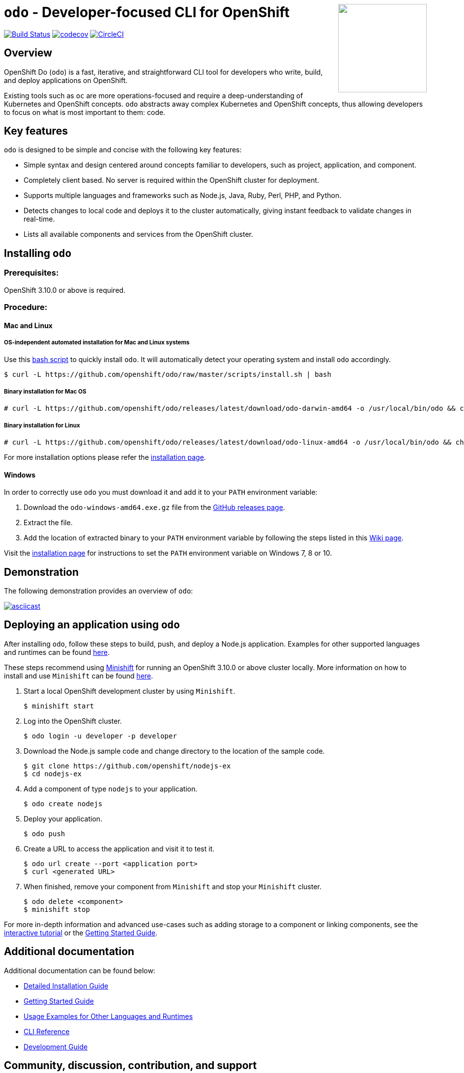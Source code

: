 +++
<img align="right" role="right" width="180" src="/docs/img/openshift.png?raw=true"/>
+++
[id="readme"]
= `odo` - Developer-focused CLI for OpenShift
:toc: macro
:toc-title:
:toclevels: 1

toc::[]

https://travis-ci.org/openshift/odo[image:https://travis-ci.org/openshift/odo.svg?branch=master[Build
Status]]
https://codecov.io/gh/openshift/odo[image:https://codecov.io/gh/openshift/odo/branch/master/graph/badge.svg[codecov]]
https://circleci.com/gh/openshift/odo/tree/master[image:https://circleci.com/gh/openshift/odo/tree/master.svg?style=svg[CircleCI]]


[[overview]]
== Overview

OpenShift Do (`odo`) is a fast, iterative, and straightforward CLI tool for developers who write, build, and deploy applications on OpenShift.

Existing tools such as `oc` are more operations-focused and require a deep-understanding of Kubernetes and OpenShift concepts. `odo` abstracts away complex Kubernetes and OpenShift concepts, thus allowing developers to focus on what is most important to them: code.

[[key-features]]
== Key features

`odo` is designed to be simple and concise with the following key features:

* Simple syntax and design centered around concepts familiar to developers, such as project, application, and component.
* Completely client based. No server is required within the OpenShift cluster for deployment.
* Supports multiple languages and frameworks such as Node.js, Java, Ruby, Perl, PHP, and Python.
* Detects changes to local code and deploys it to the cluster automatically, giving instant feedback to validate changes in real-time.
* Lists all available components and services from the OpenShift cluster.

[[installing-odo]]
== Installing `odo`

=== Prerequisites:

OpenShift 3.10.0 or above is required.

=== Procedure:

==== Mac and Linux

===== OS-independent automated installation for Mac and Linux systems

Use this link:./scripts/install.sh[bash script] to quickly install `odo`. It will automatically detect your operating system and install `odo` accordingly.

----
$ curl -L https://github.com/openshift/odo/raw/master/scripts/install.sh | bash
----

===== Binary installation for Mac OS

----
# curl -L https://github.com/openshift/odo/releases/latest/download/odo-darwin-amd64 -o /usr/local/bin/odo && chmod +x /usr/local/bin/odo
----

===== Binary installation for Linux

----
# curl -L https://github.com/openshift/odo/releases/latest/download/odo-linux-amd64 -o /usr/local/bin/odo && chmod +x /usr/local/bin/odo
----

For more installation options please refer the link:docs/installation.adoc[installation page].

==== Windows

In order to correctly use `odo` you must download it and add it
to your `PATH` environment variable:

. Download the `odo-windows-amd64.exe.gz` file from the
link:https://github.com/openshift/odo/releases[GitHub releases page].
. Extract the file.
. Add the location of extracted binary to your `PATH` environment
variable by following the steps listed in this link:https://github.com/openshift/odo/wiki/Setting-PATH-variable-on-Windows[Wiki page].

Visit the link:docs/installation.adoc#windows[installation page] for instructions to set the `PATH` environment variable on Windows 7, 8 or 10.

[[demonstration]]
== Demonstration

The following demonstration provides an overview of `odo`:

https://asciinema.org/a/225717[image:https://asciinema.org/a/225717.svg[asciicast]]

[[deploying-an-application]]
== Deploying an application using `odo`

After installing `odo`, follow these steps to build, push, and
deploy a Node.js application. Examples for other supported languages and runtimes can be found link:https://github.com/openshift/odo/blob/master/docs/examples.adoc[here].

These steps recommend using link:https://github.com/minishift/minishift[Minishift] for running an OpenShift 3.10.0 or above cluster locally. More information on how to install and use `Minishift` can be found link:https://docs.okd.io/latest/minishift/getting-started/index.html[here].

. Start a local OpenShift development cluster by using `Minishift`.
+
----
$ minishift start
----
. Log into the OpenShift cluster.
+
----
$ odo login -u developer -p developer
----
. Download the Node.js sample code and change directory to the
location of the sample code.
+
----
$ git clone https://github.com/openshift/nodejs-ex
$ cd nodejs-ex
----
. Add a component of type `nodejs` to your application.
+
----
$ odo create nodejs
----
. Deploy your application.
+
----
$ odo push
----
. Create a URL to access the application and visit it to test it.
+
----
$ odo url create --port <application port>
$ curl <generated URL>
----
. When finished, remove your component from `Minishift` and stop your `Minishift` cluster.
+
----
$ odo delete <component>
$ minishift stop
----

For more in-depth information and advanced use-cases such as adding storage to a component or linking components, see the
link:https://learn.openshift.com/introduction/developing-with-odo/[interactive tutorial] or the link:/docs/getting-started.adoc[Getting Started Guide].

[[additional-documentation]]
== Additional documentation

Additional documentation can be found below:

* link:https://github.com/openshift/odo/blob/master/docs/installation.adoc[Detailed
Installation Guide]
* link:https://github.com/openshift/odo/blob/master/docs/getting-started.adoc[Getting
Started Guide]
* link:https://github.com/openshift/odo/blob/master/docs/examples.adoc[Usage
Examples for Other Languages and Runtimes]
* link:https://github.com/openshift/odo/blob/master/docs/cli-reference.adoc[CLI
Reference]
* link:https://github.com/openshift/odo/blob/master/docs/development.adoc[Development
Guide]

[[contributing]]
== Community, discussion, contribution, and support

*Discussions:* For any discussions or help with `odo`, open a link:https://github.com/openshift/odo/issues[GitHub issue]. 

*Issues:* If you have an issue with `odo`, please link:https://github.com/openshift/odo/issues[file it].

*Contributing:* Want to become a contributor and submit your own code?
Have a look at our link:https://github.com/openshift/odo/blob/master/docs/development.adoc[Development Guide].

[[glossary]]
== Glossary

*Application:* An application consists of multiple microservices or components that work individually to build the entire application.

*Component:* A component is similar to a microservice. Multiple
components make up an application. A component has different attributes like storage. `odo` supports multiple component types like nodejs, perl, php, python, and ruby.

*Service:* Typically a service is a database or a service that a
component links to or depends on. For example: MariaDB, Jenkins, MySQL.
This comes from the OpenShift Service Catalog and must be enabled within your cluster.
